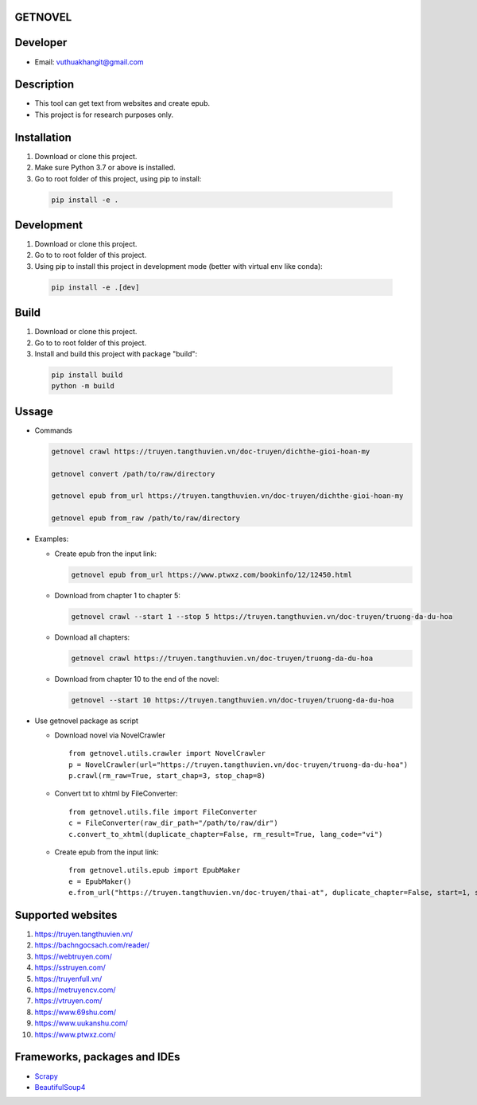 GETNOVEL
========

.. image:: https://img.shields.io/badge/python-3.7+-blue

.. image:: https://img.shields.io/badge/scrapy-2.5.1+-blue

Developer
=========

- Email: vuthuakhangit@gmail.com

Description
===========

- This tool can get text from websites and create epub.
- This project is for research purposes only.

Installation
============

1. Download or clone this project.
2. Make sure Python 3.7 or above is installed.
3. Go to root folder of this project, using pip to install:

  .. code:: bash

    pip install -e .

Development
===========

1. Download or clone this project.
2. Go to to root folder of this project.
3. Using pip to install this project in development mode (better with virtual env like conda):

  .. code:: bash

    pip install -e .[dev]

Build
=====

1. Download or clone this project.
2. Go to to root folder of this project.
3. Install and build this project with package "build":

  .. code:: bash

    pip install build
    python -m build

Ussage
======

- Commands

  .. code:: bash

    getnovel crawl https://truyen.tangthuvien.vn/doc-truyen/dichthe-gioi-hoan-my

    getnovel convert /path/to/raw/directory

    getnovel epub from_url https://truyen.tangthuvien.vn/doc-truyen/dichthe-gioi-hoan-my

    getnovel epub from_raw /path/to/raw/directory

- Examples:

  - Create epub fron the input link:

    .. code:: bash

      getnovel epub from_url https://www.ptwxz.com/bookinfo/12/12450.html

  - Download from chapter 1 to chapter 5:

    .. code:: bash

      getnovel crawl --start 1 --stop 5 https://truyen.tangthuvien.vn/doc-truyen/truong-da-du-hoa

  - Download all chapters:

    .. code:: bash

      getnovel crawl https://truyen.tangthuvien.vn/doc-truyen/truong-da-du-hoa

  - Download from chapter 10 to the end of the novel:

    .. code:: bash

      getnovel --start 10 https://truyen.tangthuvien.vn/doc-truyen/truong-da-du-hoa

- Use getnovel package as script

  - Download novel via NovelCrawler

    ::

      from getnovel.utils.crawler import NovelCrawler
      p = NovelCrawler(url="https://truyen.tangthuvien.vn/doc-truyen/truong-da-du-hoa")
      p.crawl(rm_raw=True, start_chap=3, stop_chap=8) 

  - Convert txt to xhtml by FileConverter:

    ::

      from getnovel.utils.file import FileConverter
      c = FileConverter(raw_dir_path="/path/to/raw/dir")
      c.convert_to_xhtml(duplicate_chapter=False, rm_result=True, lang_code="vi")

  - Create epub from the input link:

    ::

      from getnovel.utils.epub import EpubMaker
      e = EpubMaker()
      e.from_url("https://truyen.tangthuvien.vn/doc-truyen/thai-at", duplicate_chapter=False, start=1, stop=-1)

Supported websites
==================

1. `https://truyen.tangthuvien.vn/ <https://truyen.tangthuvien.vn/>`_

2. `https://bachngocsach.com/reader/ <https://bachngocsach.com/reader>`_

3. `https://webtruyen.com/ <https://webtruyen.com>`_

4. `https://sstruyen.com/ <https://sstruyen.com>`_

5. `https://truyenfull.vn/ <https://truyenfull.vn>`_

6. `https://metruyencv.com/ <https://metruyenchu.com>`_

7. `https://vtruyen.com/ <https://vtruyen.com>`_

8. `https://www.69shu.com/ <https://www.69shu.com>`_

9.  `https://www.uukanshu.com/ <https://www.uukanshu.com>`_

10. `https://www.ptwxz.com/ <https://www.ptwxz.com>`_

Frameworks, packages and IDEs
=============================

- `Scrapy <https://scrapy.org>`_

- `BeautifulSoup4 <https://www.crummy.com/software/BeautifulSoup>`_

